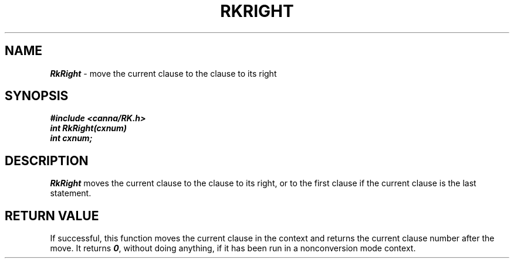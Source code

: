 .\" Copyright 1994 NEC Corporation, Tokyo, Japan.
.\"
.\" Permission to use, copy, modify, distribute and sell this software
.\" and its documentation for any purpose is hereby granted without
.\" fee, provided that the above copyright notice appear in all copies
.\" and that both that copyright notice and this permission notice
.\" appear in supporting documentation, and that the name of NEC
.\" Corporation not be used in advertising or publicity pertaining to
.\" distribution of the software without specific, written prior
.\" permission.  NEC Corporation makes no representations about the
.\" suitability of this software for any purpose.  It is provided "as
.\" is" without express or implied warranty.
.\"
.\" NEC CORPORATION DISCLAIMS ALL WARRANTIES WITH REGARD TO THIS SOFTWARE,
.\" INCLUDING ALL IMPLIED WARRANTIES OF MERCHANTABILITY AND FITNESS, IN 
.\" NO EVENT SHALL NEC CORPORATION BE LIABLE FOR ANY SPECIAL, INDIRECT OR
.\" CONSEQUENTIAL DAMAGES OR ANY DAMAGES WHATSOEVER RESULTING FROM LOSS OF 
.\" USE, DATA OR PROFITS, WHETHER IN AN ACTION OF CONTRACT, NEGLIGENCE OR 
.\" OTHER TORTUOUS ACTION, ARISING OUT OF OR IN CONNECTION WITH THE USE OR 
.\" PERFORMANCE OF THIS SOFTWARE. 
.\"
.\" $Id: RkRight.man,v 2.1 1994/04/21 00:47:14 kuma Exp $ NEC;
.TH "RKRIGHT" "3"
.SH "NAME"
\f4RkRight\f1 \- move the current clause to the clause to its right
.SH "SYNOPSIS"
.nf
.ft 4
#include <canna/RK.h>
int RkRight(cxnum)
int cxnum;
.ft 1
.fi
.SH "DESCRIPTION"
\f2RkRight\f1 moves the current clause to the clause to its right, or to the first clause if the current clause is the last statement.
.SH "RETURN VALUE"
If successful, this function moves the current clause in the context and returns the current clause number after the move.  It returns \f40\f1, without doing anything, if it has been run in a nonconversion mode context.
